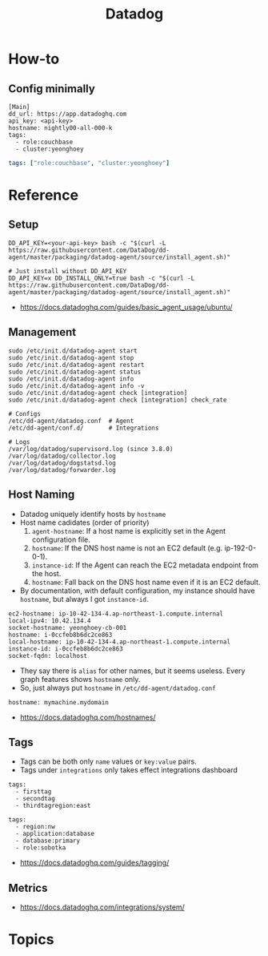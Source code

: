 #+TITLE: Datadog

* How-to
** Config minimally
#+BEGIN_EXAMPLE
  [Main]
  dd_url: https://app.datadoghq.com
  api_key: <api-key>
  hostname: nightly00-all-000-k
  tags:
    - role:couchbase
    - cluster:yeonghoey
#+END_EXAMPLE

# For one-liner tags:
#+BEGIN_SRC yaml
  tags: ["role:couchbase", "cluster:yeonghoey"]
#+END_SRC

* Reference
** Setup
#+BEGIN_SRC shell
  DD_API_KEY=<your-api-key> bash -c "$(curl -L https://raw.githubusercontent.com/DataDog/dd-agent/master/packaging/datadog-agent/source/install_agent.sh)"

  # Just install without DD_API_KEY
  DD_API_KEY=x DD_INSTALL_ONLY=true bash -c "$(curl -L https://raw.githubusercontent.com/DataDog/dd-agent/master/packaging/datadog-agent/source/install_agent.sh)"
#+END_SRC

:REFERENCES:
- https://docs.datadoghq.com/guides/basic_agent_usage/ubuntu/
:END:

** Management
#+BEGIN_SRC shell
  sudo /etc/init.d/datadog-agent start
  sudo /etc/init.d/datadog-agent stop
  sudo /etc/init.d/datadog-agent restart
  sudo /etc/init.d/datadog-agent status
  sudo /etc/init.d/datadog-agent info
  sudo /etc/init.d/datadog-agent info -v
  sudo /etc/init.d/datadog-agent check [integration]
  sudo /etc/init.d/datadog-agent check [integration] check_rate
#+END_SRC

#+BEGIN_SRC shell
  # Configs
  /etc/dd-agent/datadog.conf  # Agent
  /etc/dd-agent/conf.d/       # Integrations

  # Logs
  /var/log/datadog/supervisord.log (since 3.8.0)
  /var/log/datadog/collector.log
  /var/log/datadog/dogstatsd.log
  /var/log/datadog/forwarder.log
#+END_SRC

** Host Naming
- Datadog uniquely identify hosts by ~hostname~
- Host name cadidates (order of priority)
  1. ~agent-hostname~: If a host name is explicitly set in the Agent configuration file.
  2. ~hostname~: If the DNS host name is not an EC2 default (e.g. ip-192-0-0-1).
  3. ~instance-id~: If the Agent can reach the EC2 metadata endpoint from the host.
  4. ~hostname~: Fall back on the DNS host name even if it is an EC2 default.
- By documentation, with default configuration, my instance should have ~hostname~, but always I got ~instance-id~.

#+BEGIN_EXAMPLE
  ec2-hostname: ip-10-42-134-4.ap-northeast-1.compute.internal
  local-ipv4: 10.42.134.4
  socket-hostname: yeonghoey-cb-001
  hostname: i-0ccfeb8b6dc2ce863
  local-hostname: ip-10-42-134-4.ap-northeast-1.compute.internal
  instance-id: i-0ccfeb8b6dc2ce863
  socket-fqdn: localhost
#+END_EXAMPLE

- They say there is ~alias~ for other names, but it seems useless. Every graph features shows ~hostname~ only.
- So, just always put ~hostname~ in ~/etc/dd-agent/datadog.conf~

#+BEGIN_EXAMPLE
  hostname: mymachine.mydomain
#+END_EXAMPLE

:REFERENCES:
- https://docs.datadoghq.com/hostnames/
:END:

** Tags
- Tags can be both only ~name~ values or ~key:value~ pairs.
- Tags under ~integrations~ only takes effect integrations dashboard

#+BEGIN_EXAMPLE
  tags:
    - firsttag
    - secondtag
    - thirdtagregion:east
#+END_EXAMPLE

#+BEGIN_EXAMPLE
  tags:
    - region:nw
    - application:database
    - database:primary
    - role:sobotka
#+END_EXAMPLE

:REFERENCES:
- https://docs.datadoghq.com/guides/tagging/
:END:

** Metrics
:REFERENCES:
- https://docs.datadoghq.com/integrations/system/
:END:

* Topics
